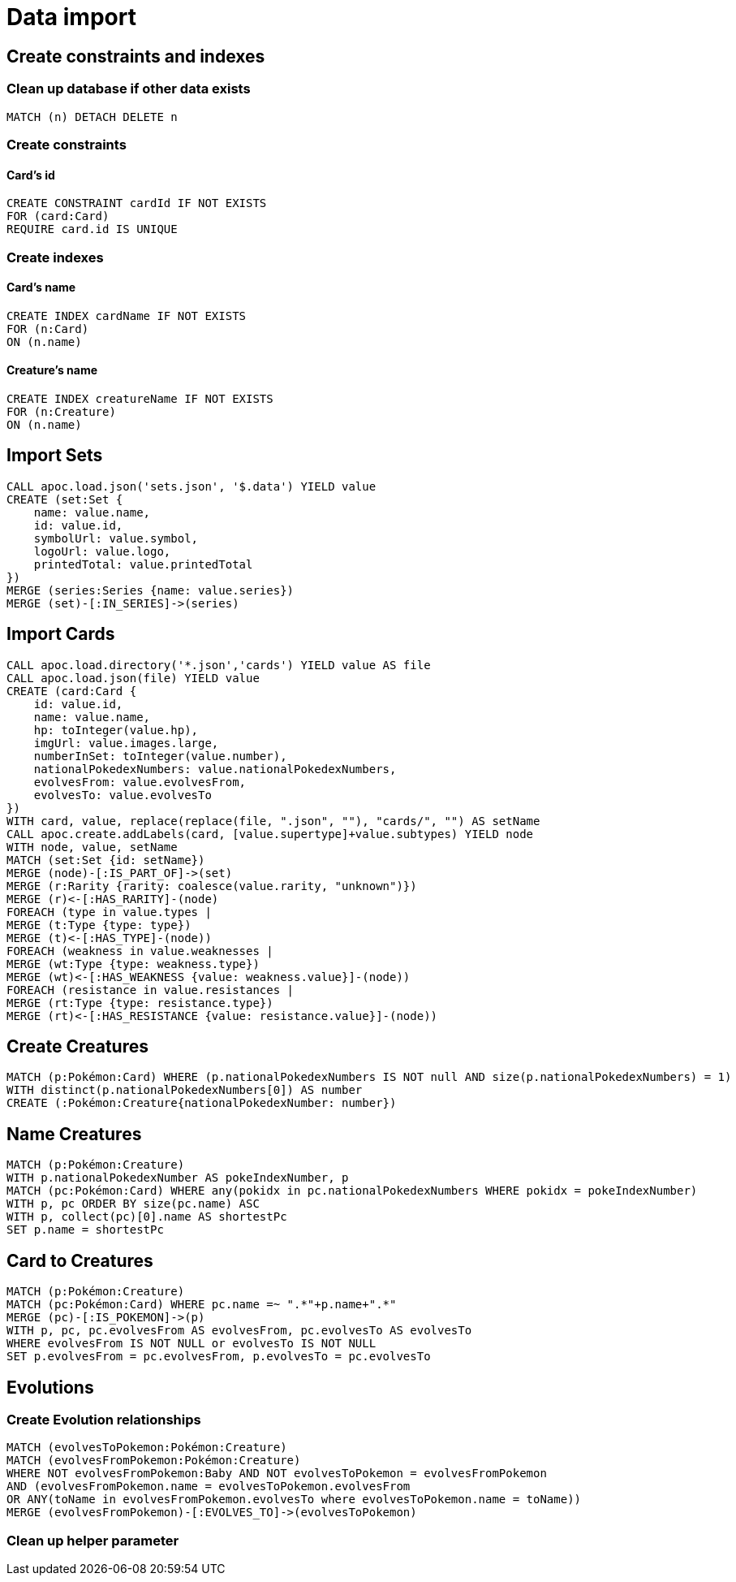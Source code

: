 = Data import

== Create constraints and indexes

=== Clean up database if other data exists
[source,cypher]
----
MATCH (n) DETACH DELETE n
----

=== Create constraints

==== Card's id
[source,cypher]
----
CREATE CONSTRAINT cardId IF NOT EXISTS
FOR (card:Card)
REQUIRE card.id IS UNIQUE
----

=== Create indexes

==== Card's name
[source,cypher]
----
CREATE INDEX cardName IF NOT EXISTS
FOR (n:Card)
ON (n.name)
----

==== Creature's name
[source,cypher]
----
CREATE INDEX creatureName IF NOT EXISTS
FOR (n:Creature)
ON (n.name)
----

== Import Sets
[source,cypher]
----
CALL apoc.load.json('sets.json', '$.data') YIELD value
CREATE (set:Set {
    name: value.name,
    id: value.id,
    symbolUrl: value.symbol,
    logoUrl: value.logo,
    printedTotal: value.printedTotal
})
MERGE (series:Series {name: value.series})
MERGE (set)-[:IN_SERIES]->(series)
----

== Import Cards
[source,cypher]
----
CALL apoc.load.directory('*.json','cards') YIELD value AS file
CALL apoc.load.json(file) YIELD value
CREATE (card:Card {
    id: value.id,
    name: value.name,
    hp: toInteger(value.hp),
    imgUrl: value.images.large,
    numberInSet: toInteger(value.number),
    nationalPokedexNumbers: value.nationalPokedexNumbers,
    evolvesFrom: value.evolvesFrom,
    evolvesTo: value.evolvesTo
})
WITH card, value, replace(replace(file, ".json", ""), "cards/", "") AS setName
CALL apoc.create.addLabels(card, [value.supertype]+value.subtypes) YIELD node
WITH node, value, setName
MATCH (set:Set {id: setName})
MERGE (node)-[:IS_PART_OF]->(set)
MERGE (r:Rarity {rarity: coalesce(value.rarity, "unknown")})
MERGE (r)<-[:HAS_RARITY]-(node)
FOREACH (type in value.types |
MERGE (t:Type {type: type})
MERGE (t)<-[:HAS_TYPE]-(node))
FOREACH (weakness in value.weaknesses |
MERGE (wt:Type {type: weakness.type})
MERGE (wt)<-[:HAS_WEAKNESS {value: weakness.value}]-(node))
FOREACH (resistance in value.resistances |
MERGE (rt:Type {type: resistance.type})
MERGE (rt)<-[:HAS_RESISTANCE {value: resistance.value}]-(node))
----

== Create Creatures
[source,cypher]
----
MATCH (p:Pokémon:Card) WHERE (p.nationalPokedexNumbers IS NOT null AND size(p.nationalPokedexNumbers) = 1)
WITH distinct(p.nationalPokedexNumbers[0]) AS number
CREATE (:Pokémon:Creature{nationalPokedexNumber: number})
----

== Name Creatures
[source,cypher]
----
MATCH (p:Pokémon:Creature)
WITH p.nationalPokedexNumber AS pokeIndexNumber, p
MATCH (pc:Pokémon:Card) WHERE any(pokidx in pc.nationalPokedexNumbers WHERE pokidx = pokeIndexNumber)
WITH p, pc ORDER BY size(pc.name) ASC
WITH p, collect(pc)[0].name AS shortestPc
SET p.name = shortestPc
----

== Card to Creatures
[source,cypher]
----
MATCH (p:Pokémon:Creature)
MATCH (pc:Pokémon:Card) WHERE pc.name =~ ".*"+p.name+".*"
MERGE (pc)-[:IS_POKEMON]->(p)
WITH p, pc, pc.evolvesFrom AS evolvesFrom, pc.evolvesTo AS evolvesTo
WHERE evolvesFrom IS NOT NULL or evolvesTo IS NOT NULL
SET p.evolvesFrom = pc.evolvesFrom, p.evolvesTo = pc.evolvesTo
----

== Evolutions

=== Create Evolution relationships
[source,cypher]
----
MATCH (evolvesToPokemon:Pokémon:Creature)
MATCH (evolvesFromPokemon:Pokémon:Creature)
WHERE NOT evolvesFromPokemon:Baby AND NOT evolvesToPokemon = evolvesFromPokemon
AND (evolvesFromPokemon.name = evolvesToPokemon.evolvesFrom
OR ANY(toName in evolvesFromPokemon.evolvesTo where evolvesToPokemon.name = toName))
MERGE (evolvesFromPokemon)-[:EVOLVES_TO]->(evolvesToPokemon)
----

=== Clean up helper parameter
